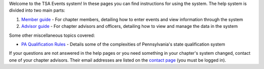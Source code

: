 

Welcome to the TSA Events system! In these pages you can find instructions for using the system. The help system is divided into two main parts:

1. `Member guide <member_guide>`_ - For chapter members, detailing how to enter events and view information through the system
2. `Advisor guide <advisor_guide>`_ - For chapter advisors and officers, detailing how to view and manage the data in the system

Some other miscellaneous topics covered:

* `PA Qualification Rules <pa_qualification>`_ - Details some of the complexities of Pennsylvania's state qualification system

If your questions are not answered in the help pages or you need something in your chapter's system changed, contact one of your chapter advisors. Their email addresses are listed on the `contact page </contact/>`_ (you must be logged in).